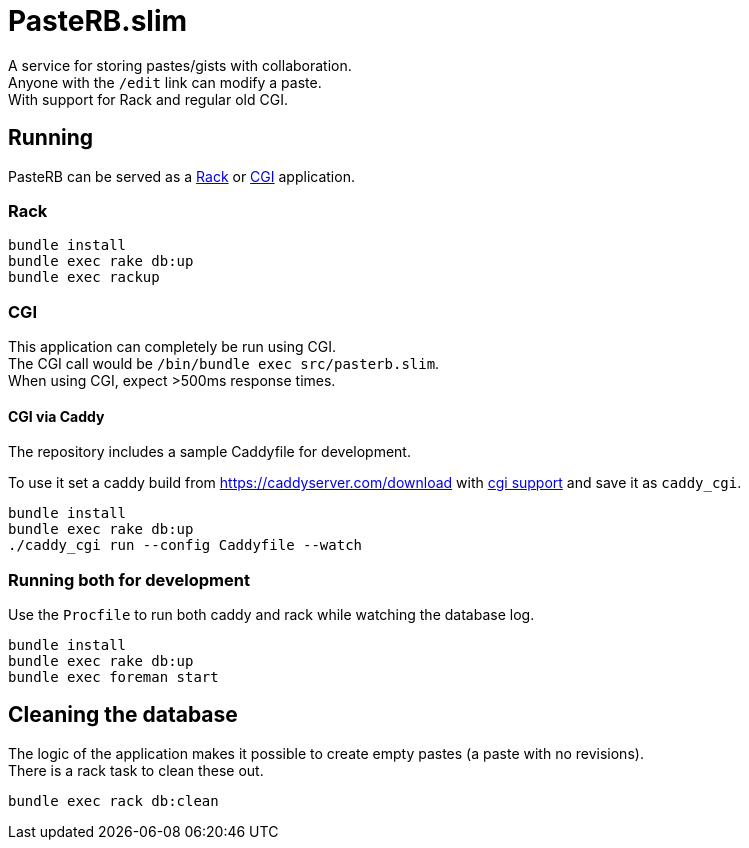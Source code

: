 :hardbreaks-option:

= PasteRB.slim

A service for storing pastes/gists with collaboration.
Anyone with the `/edit` link can modify a paste.
With support for Rack and regular old CGI.

== Running

PasteRB can be served as a https://github.com/rack/rack/blob/main/SPEC.rdoc[Rack] or https://en.wikipedia.org/wiki/CGI[CGI] application.

=== Rack

```SH
bundle install
bundle exec rake db:up
bundle exec rackup
```

=== CGI

This application can completely be run using CGI.
The CGI call would be `/bin/bundle exec src/pasterb.slim`.
When using CGI, expect >500ms response times.

==== CGI via Caddy

The repository includes a sample Caddyfile for development.

To use it set a caddy build from <https://caddyserver.com/download> with https://github.com/aksdb/caddy-cgi[cgi support] and save it as `caddy_cgi`.

```SH
bundle install
bundle exec rake db:up
./caddy_cgi run --config Caddyfile --watch
```

=== Running both for development
Use the `Procfile` to run both caddy and rack while watching the database log.

```
bundle install
bundle exec rake db:up
bundle exec foreman start
```

== Cleaning the database
The logic of the application makes it possible to create empty pastes (a paste with no revisions).
There is a rack task to clean these out.

```
bundle exec rack db:clean
```
